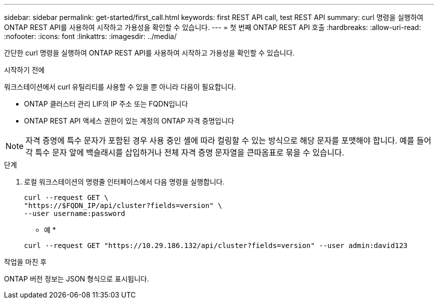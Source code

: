 ---
sidebar: sidebar 
permalink: get-started/first_call.html 
keywords: first REST API call, test REST API 
summary: curl 명령을 실행하여 ONTAP REST API를 사용하여 시작하고 가용성을 확인할 수 있습니다. 
---
= 첫 번째 ONTAP REST API 호출
:hardbreaks:
:allow-uri-read: 
:nofooter: 
:icons: font
:linkattrs: 
:imagesdir: ../media/


[role="lead"]
간단한 curl 명령을 실행하여 ONTAP REST API를 사용하여 시작하고 가용성을 확인할 수 있습니다.

.시작하기 전에
워크스테이션에서 curl 유틸리티를 사용할 수 있을 뿐 아니라 다음이 필요합니다.

* ONTAP 클러스터 관리 LIF의 IP 주소 또는 FQDN입니다
* ONTAP REST API 액세스 권한이 있는 계정의 ONTAP 자격 증명입니다



NOTE: 자격 증명에 특수 문자가 포함된 경우 사용 중인 셸에 따라 컬링할 수 있는 방식으로 해당 문자를 포맷해야 합니다. 예를 들어 각 특수 문자 앞에 백슬래시를 삽입하거나 전체 자격 증명 문자열을 큰따옴표로 묶을 수 있습니다.

.단계
. 로컬 워크스테이션의 명령줄 인터페이스에서 다음 명령을 실행합니다.
+
[source, curl]
----
curl --request GET \
"https://$FQDN_IP/api/cluster?fields=version" \
--user username:password
----
+
* 예 *

+
`curl --request GET "https://10.29.186.132/api/cluster?fields=version" --user admin:david123`



.작업을 마친 후
ONTAP 버전 정보는 JSON 형식으로 표시됩니다.
